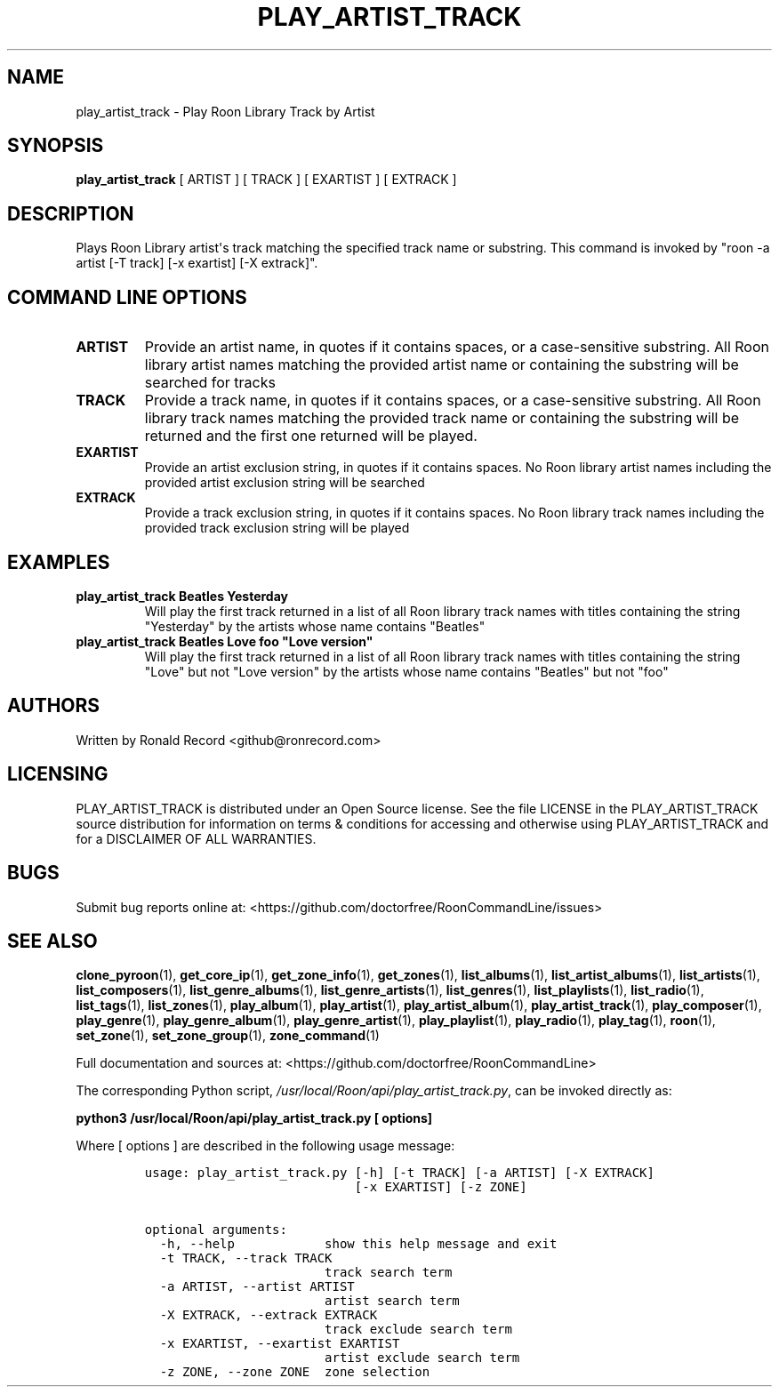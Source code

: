 .\" Automatically generated by Pandoc 2.19.2
.\"
.\" Define V font for inline verbatim, using C font in formats
.\" that render this, and otherwise B font.
.ie "\f[CB]x\f[]"x" \{\
. ftr V B
. ftr VI BI
. ftr VB B
. ftr VBI BI
.\}
.el \{\
. ftr V CR
. ftr VI CI
. ftr VB CB
. ftr VBI CBI
.\}
.TH "PLAY_ARTIST_TRACK" "1" "February 13, 2022" "play_artist_track 2.0.1" "User Manual"
.hy
.SH NAME
.PP
play_artist_track - Play Roon Library Track by Artist
.SH SYNOPSIS
.PP
\f[B]play_artist_track\f[R] [ ARTIST ] [ TRACK ] [ EXARTIST ] [ EXTRACK
]
.SH DESCRIPTION
.PP
Plays Roon Library artist\[aq]s track matching the specified track name
or substring.
This command is invoked by \[dq]roon -a artist [-T track] [-x exartist]
[-X extrack]\[dq].
.SH COMMAND LINE OPTIONS
.TP
\f[B]ARTIST\f[R]
Provide an artist name, in quotes if it contains spaces, or a
case-sensitive substring.
All Roon library artist names matching the provided artist name or
containing the substring will be searched for tracks
.TP
\f[B]TRACK\f[R]
Provide a track name, in quotes if it contains spaces, or a
case-sensitive substring.
All Roon library track names matching the provided track name or
containing the substring will be returned and the first one returned
will be played.
.TP
\f[B]EXARTIST\f[R]
Provide an artist exclusion string, in quotes if it contains spaces.
No Roon library artist names including the provided artist exclusion
string will be searched
.TP
\f[B]EXTRACK\f[R]
Provide a track exclusion string, in quotes if it contains spaces.
No Roon library track names including the provided track exclusion
string will be played
.SH EXAMPLES
.TP
\f[B]play_artist_track Beatles Yesterday\f[R]
Will play the first track returned in a list of all Roon library track
names with titles containing the string \[dq]Yesterday\[dq] by the
artists whose name contains \[dq]Beatles\[dq]
.TP
\f[B]play_artist_track Beatles Love foo \[dq]Love version\[dq]\f[R]
Will play the first track returned in a list of all Roon library track
names with titles containing the string \[dq]Love\[dq] but not \[dq]Love
version\[dq] by the artists whose name contains \[dq]Beatles\[dq] but
not \[dq]foo\[dq]
.SH AUTHORS
.PP
Written by Ronald Record <github@ronrecord.com>
.SH LICENSING
.PP
PLAY_ARTIST_TRACK is distributed under an Open Source license.
See the file LICENSE in the PLAY_ARTIST_TRACK source distribution for
information on terms & conditions for accessing and otherwise using
PLAY_ARTIST_TRACK and for a DISCLAIMER OF ALL WARRANTIES.
.SH BUGS
.PP
Submit bug reports online at:
<https://github.com/doctorfree/RoonCommandLine/issues>
.SH SEE ALSO
.PP
\f[B]clone_pyroon\f[R](1), \f[B]get_core_ip\f[R](1),
\f[B]get_zone_info\f[R](1), \f[B]get_zones\f[R](1),
\f[B]list_albums\f[R](1), \f[B]list_artist_albums\f[R](1),
\f[B]list_artists\f[R](1), \f[B]list_composers\f[R](1),
\f[B]list_genre_albums\f[R](1), \f[B]list_genre_artists\f[R](1),
\f[B]list_genres\f[R](1), \f[B]list_playlists\f[R](1),
\f[B]list_radio\f[R](1), \f[B]list_tags\f[R](1),
\f[B]list_zones\f[R](1), \f[B]play_album\f[R](1),
\f[B]play_artist\f[R](1), \f[B]play_artist_album\f[R](1),
\f[B]play_artist_track\f[R](1), \f[B]play_composer\f[R](1),
\f[B]play_genre\f[R](1), \f[B]play_genre_album\f[R](1),
\f[B]play_genre_artist\f[R](1), \f[B]play_playlist\f[R](1),
\f[B]play_radio\f[R](1), \f[B]play_tag\f[R](1), \f[B]roon\f[R](1),
\f[B]set_zone\f[R](1), \f[B]set_zone_group\f[R](1),
\f[B]zone_command\f[R](1)
.PP
Full documentation and sources at:
<https://github.com/doctorfree/RoonCommandLine>
.PP
The corresponding Python script,
\f[I]/usr/local/Roon/api/play_artist_track.py\f[R], can be invoked
directly as:
.PP
\f[B]python3 /usr/local/Roon/api/play_artist_track.py [ options]\f[R]
.PP
Where [ options ] are described in the following usage message:
.IP
.nf
\f[C]
usage: play_artist_track.py [-h] [-t TRACK] [-a ARTIST] [-X EXTRACK]
                            [-x EXARTIST] [-z ZONE]

optional arguments:
  -h, --help            show this help message and exit
  -t TRACK, --track TRACK
                        track search term
  -a ARTIST, --artist ARTIST
                        artist search term
  -X EXTRACK, --extrack EXTRACK
                        track exclude search term
  -x EXARTIST, --exartist EXARTIST
                        artist exclude search term
  -z ZONE, --zone ZONE  zone selection
\f[R]
.fi
